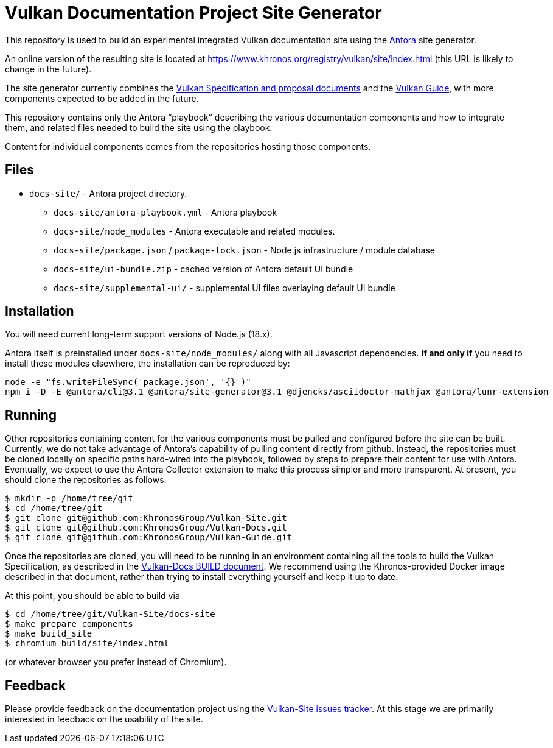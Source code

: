 // Copyright 2022-2023 The Khronos Group Inc.
// SPDX-License-Identifier: CC-BY-4.0

= Vulkan Documentation Project Site Generator

This repository is used to build an experimental integrated Vulkan
documentation site using the
link:https://antora.org/[Antora] site generator.

An online version of the resulting site is located at
https://www.khronos.org/registry/vulkan/site/index.html
(this URL is likely to change in the future).

The site generator currently combines the
link:https://github.com/KhronosGroup/Vulkan-Docs[Vulkan Specification and
proposal documents] and the
link:https://github.com/KhronosGroup/Vulkan-Guide[Vulkan Guide], with more
components expected to be added in the future.

This repository contains only the Antora "`playbook`" describing the various
documentation components and how to integrate them, and related files needed
to build the site using the playbook.

Content for individual components comes from the repositories hosting those
components.


== Files

* `docs-site/` - Antora project directory.
** `docs-site/antora-playbook.yml` - Antora playbook
** `docs-site/node_modules` - Antora executable and related modules.
** `docs-site/package.json` / `package-lock.json` - Node.js infrastructure /
   module database
** `docs-site/ui-bundle.zip` - cached version of Antora default UI bundle
** `docs-site/supplemental-ui/` - supplemental UI files overlaying default
   UI bundle


== Installation

You will need current long-term support versions of Node.js (18.x).

Antora itself is preinstalled under `docs-site/node_modules/` along with all
Javascript dependencies.
*If and only if* you need to install these modules elsewhere, the installation
can be reproduced by:

[source,sh]
----
node -e "fs.writeFileSync('package.json', '{}')"
npm i -D -E @antora/cli@3.1 @antora/site-generator@3.1 @djencks/asciidoctor-mathjax @antora/lunr-extension
----


== Running

Other repositories containing content for the various components must be
pulled and configured before the site can be built.
Currently, we do not take advantage of Antora's capability of
pulling content directly from github.
Instead, the repositories must be cloned locally on specific paths
hard-wired into the playbook, followed by steps to prepare their content for
use with Antora.
Eventually, we expect to use the Antora Collector extension to make this
process simpler and more transparent.
At present, you should clone the repositories as follows:

[source,sh]
----
$ mkdir -p /home/tree/git
$ cd /home/tree/git
$ git clone git@github.com:KhronosGroup/Vulkan-Site.git
$ git clone git@github.com:KhronosGroup/Vulkan-Docs.git
$ git clone git@github.com:KhronosGroup/Vulkan-Guide.git
----

Once the repositories are cloned, you will need to be running in an
environment containing all the tools to build the Vulkan Specification, as
described in the
link:https://github.com/KhronosGroup/Vulkan-Docs/blob/main/BUILD.adoc[Vulkan-Docs
BUILD document].
We recommend using the Khronos-provided Docker image described in that
document, rather than trying to install everything yourself and keep it up
to date.

At this point, you should be able to build via

[source,sh]
----
$ cd /home/tree/git/Vulkan-Site/docs-site
$ make prepare_components
$ make build_site
$ chromium build/site/index.html
----

(or whatever browser you prefer instead of Chromium).


== Feedback

Please provide feedback on the documentation project using the
link:https://github.com/KhronosGroup/Vulkan-Site/issues[Vulkan-Site issues
tracker].
At this stage we are primarily interested in feedback on the usability of
the site.
